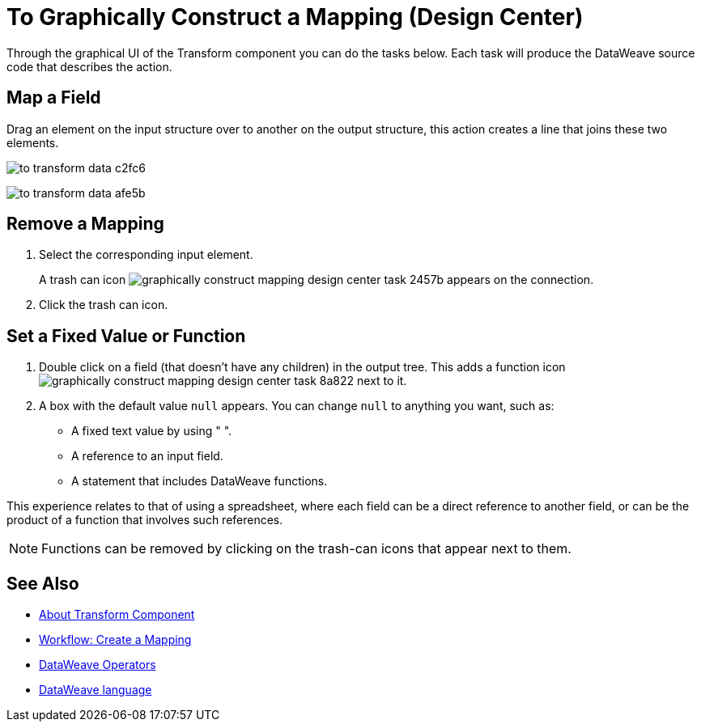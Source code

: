= To Graphically Construct a Mapping (Design Center)
:keywords:

Through the graphical UI of the Transform component you can do the tasks below. Each task will produce the DataWeave source code that describes the action.

== Map a Field

Drag an element on the input structure over to another on the output structure, this action creates a line that joins these two elements.

image:to-transform-data-c2fc6.png[]


////
== Map a Structure

Drag a high-level structure that contains lists of elements or inner fields onto a compatible one in the output. This creates a shaded region covering all the mapped structure. Fields that have identical names in these structures are automatically mapped.
////

image:to-transform-data-afe5b.png[]

== Remove a Mapping

. Select the corresponding input element.
+
A trash can icon image:graphically-construct-mapping-design-center-task-2457b.png[] appears on the connection.
+
. Click the trash can icon.


== Set a Fixed Value or Function


. Double click on a field (that doesn't have any children) in the output tree. This adds a function icon image:graphically-construct-mapping-design-center-task-8a822.png[] next to it.

. A box with the default value `null` appears. You can change `null` to anything you want, such as:
+

* A fixed text value by using " ".
* A reference to an input field.
* A statement that includes DataWeave functions.

This experience relates to that of using a spreadsheet, where each field can be a direct reference to another field, or can be the product of a function that involves such references.

[NOTE]
Functions can be removed by clicking on the trash-can icons that appear next to them.


== See Also

* link:/design-center/v/1.0/transform-message-component-concept-design-center[About Transform Component]
* link:/design-center/v/1.0/workflow-create-mapping-ui-design-center[Workflow: Create a Mapping]
* link:https://mule4-docs.mulesoft.com/mule-user-guide/v/4.0/dataweave-core-functions[DataWeave Operators]
* link:https://mule4-docs.mulesoft.com/mule-user-guide/v/4.0/dataweave[DataWeave language]
